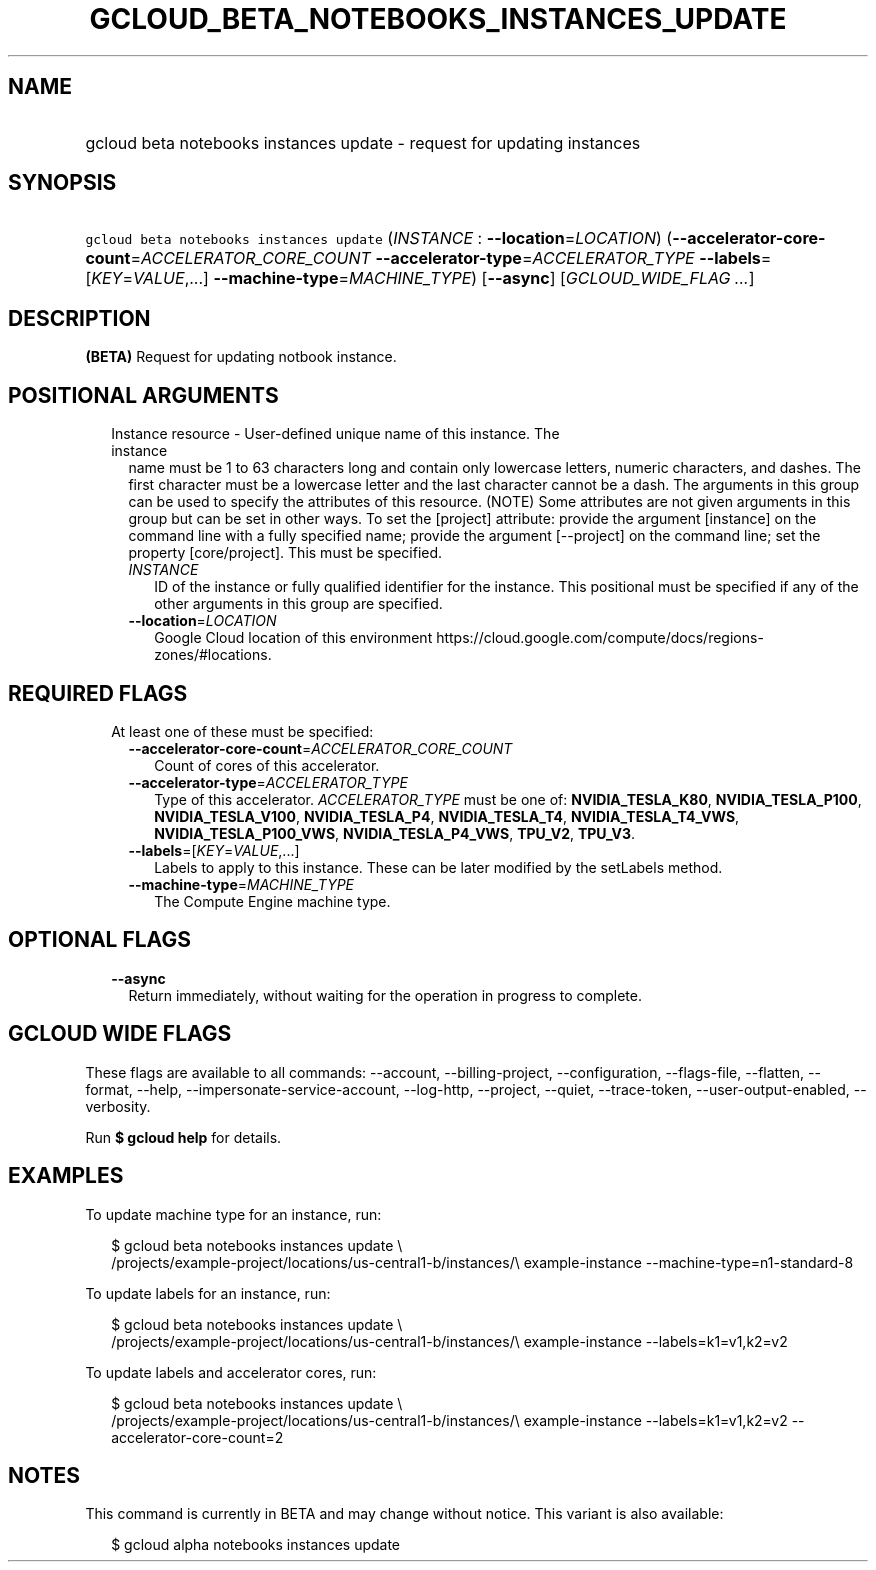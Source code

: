 
.TH "GCLOUD_BETA_NOTEBOOKS_INSTANCES_UPDATE" 1



.SH "NAME"
.HP
gcloud beta notebooks instances update \- request for updating instances



.SH "SYNOPSIS"
.HP
\f5gcloud beta notebooks instances update\fR (\fIINSTANCE\fR\ :\ \fB\-\-location\fR=\fILOCATION\fR) (\fB\-\-accelerator\-core\-count\fR=\fIACCELERATOR_CORE_COUNT\fR\ \fB\-\-accelerator\-type\fR=\fIACCELERATOR_TYPE\fR\ \fB\-\-labels\fR=[\fIKEY\fR=\fIVALUE\fR,...]\ \fB\-\-machine\-type\fR=\fIMACHINE_TYPE\fR) [\fB\-\-async\fR] [\fIGCLOUD_WIDE_FLAG\ ...\fR]



.SH "DESCRIPTION"

\fB(BETA)\fR Request for updating notbook instance.



.SH "POSITIONAL ARGUMENTS"

.RS 2m
.TP 2m

Instance resource \- User\-defined unique name of this instance. The instance
name must be 1 to 63 characters long and contain only lowercase letters, numeric
characters, and dashes. The first character must be a lowercase letter and the
last character cannot be a dash. The arguments in this group can be used to
specify the attributes of this resource. (NOTE) Some attributes are not given
arguments in this group but can be set in other ways. To set the [project]
attribute: provide the argument [instance] on the command line with a fully
specified name; provide the argument [\-\-project] on the command line; set the
property [core/project]. This must be specified.

.RS 2m
.TP 2m
\fIINSTANCE\fR
ID of the instance or fully qualified identifier for the instance. This
positional must be specified if any of the other arguments in this group are
specified.

.TP 2m
\fB\-\-location\fR=\fILOCATION\fR
Google Cloud location of this environment
https://cloud.google.com/compute/docs/regions\-zones/#locations.


.RE
.RE
.sp

.SH "REQUIRED FLAGS"

.RS 2m
.TP 2m

At least one of these must be specified:

.RS 2m
.TP 2m
\fB\-\-accelerator\-core\-count\fR=\fIACCELERATOR_CORE_COUNT\fR
Count of cores of this accelerator.

.TP 2m
\fB\-\-accelerator\-type\fR=\fIACCELERATOR_TYPE\fR
Type of this accelerator. \fIACCELERATOR_TYPE\fR must be one of:
\fBNVIDIA_TESLA_K80\fR, \fBNVIDIA_TESLA_P100\fR, \fBNVIDIA_TESLA_V100\fR,
\fBNVIDIA_TESLA_P4\fR, \fBNVIDIA_TESLA_T4\fR, \fBNVIDIA_TESLA_T4_VWS\fR,
\fBNVIDIA_TESLA_P100_VWS\fR, \fBNVIDIA_TESLA_P4_VWS\fR, \fBTPU_V2\fR,
\fBTPU_V3\fR.

.TP 2m
\fB\-\-labels\fR=[\fIKEY\fR=\fIVALUE\fR,...]
Labels to apply to this instance. These can be later modified by the setLabels
method.

.TP 2m
\fB\-\-machine\-type\fR=\fIMACHINE_TYPE\fR
The Compute Engine machine type.


.RE
.RE
.sp

.SH "OPTIONAL FLAGS"

.RS 2m
.TP 2m
\fB\-\-async\fR
Return immediately, without waiting for the operation in progress to complete.


.RE
.sp

.SH "GCLOUD WIDE FLAGS"

These flags are available to all commands: \-\-account, \-\-billing\-project,
\-\-configuration, \-\-flags\-file, \-\-flatten, \-\-format, \-\-help,
\-\-impersonate\-service\-account, \-\-log\-http, \-\-project, \-\-quiet,
\-\-trace\-token, \-\-user\-output\-enabled, \-\-verbosity.

Run \fB$ gcloud help\fR for details.



.SH "EXAMPLES"

To update machine type for an instance, run:

.RS 2m
$ gcloud beta notebooks instances update \e
  /projects/example\-project/locations/us\-central1\-b/instances/\e
example\-instance \-\-machine\-type=n1\-standard\-8
.RE

To update labels for an instance, run:

.RS 2m
$ gcloud beta notebooks instances update \e
  /projects/example\-project/locations/us\-central1\-b/instances/\e
example\-instance \-\-labels=k1=v1,k2=v2
.RE

To update labels and accelerator cores, run:

.RS 2m
$ gcloud beta notebooks instances update \e
  /projects/example\-project/locations/us\-central1\-b/instances/\e
example\-instance \-\-labels=k1=v1,k2=v2 \-\-accelerator\-core\-count=2
.RE



.SH "NOTES"

This command is currently in BETA and may change without notice. This variant is
also available:

.RS 2m
$ gcloud alpha notebooks instances update
.RE

